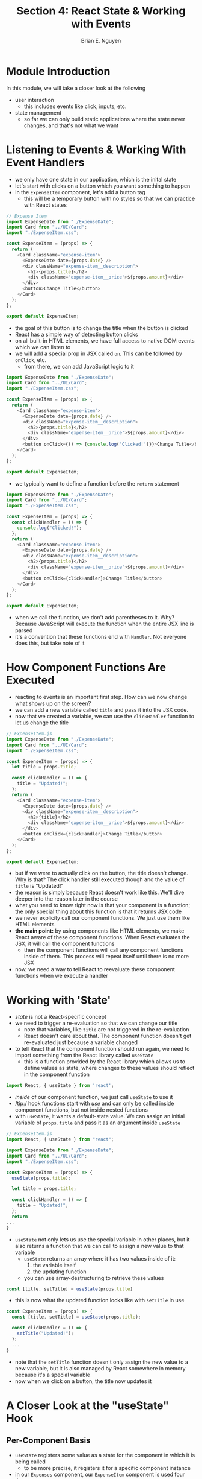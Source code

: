 #+TITLE: Section 4: React State & Working with Events
#+AUTHOR: Brian E. Nguyen
#+LATEX_HEADER: \usepackage{minted}

* Module Introduction
In this module, we will take a closer look at the following
- user interaction
  - this includes events like click, inputs, etc.
- state management
  - so far we can only build static applications where the state never changes, and that's not what we want

* Listening to Events & Working With Event Handlers

- we only have one state in our application, which is the inital state
- let's start with clicks on a button which you want something to happen
- in the ~ExpenseItem~ component, let's add a button tag
  - this will be a temporary button with no styles so that we can practice with React states

#+begin_src javascript
// Expense Item
import ExpenseDate from "./ExpenseDate";
import Card from "../UI/Card";
import "./ExpenseItem.css";

const ExpenseItem = (props) => {
  return (
    <Card className="expense-item">
      <ExpenseDate date={props.date} />
      <div className="expense-item__description">
        <h2>{props.title}</h2>
        <div className="expense-item__price">${props.amount}</div>
      </div>
      <button>Change Title</button>
    </Card>
  );
};

export default ExpenseItem;
#+end_src

- the goal of this button is to change the title when the button is clicked
- React has a simple way of detecting button clicks
- on all built-in HTML elements, we have full access to native DOM events which we can listen to
- we will add a special prop in JSX called ~on~. This can be followed by ~onClick~, etc.
  - from there, we can add JavaScript logic to it

#+begin_src javascript
import ExpenseDate from "./ExpenseDate";
import Card from "../UI/Card";
import "./ExpenseItem.css";

const ExpenseItem = (props) => {
  return (
    <Card className="expense-item">
      <ExpenseDate date={props.date} />
      <div className="expense-item__description">
        <h2>{props.title}</h2>
        <div className="expense-item__price">${props.amount}</div>
      </div>
      <button onClick={() => {console.log('Clicked!')}}>Change Title</button>
    </Card>
  );
};

export default ExpenseItem;
#+end_src

- we typically want to define a function before the ~return~ statement

#+begin_src javascript
import ExpenseDate from "./ExpenseDate";
import Card from "../UI/Card";
import "./ExpenseItem.css";

const ExpenseItem = (props) => {
  const clickHandler = () => {
    console.log("Clicked!");
  };
  return (
    <Card className="expense-item">
      <ExpenseDate date={props.date} />
      <div className="expense-item__description">
        <h2>{props.title}</h2>
        <div className="expense-item__price">${props.amount}</div>
      </div>
      <button onClick={clickHandler}>Change Title</button>
    </Card>
  );
};

export default ExpenseItem;
#+end_src

- when we call the function, we don't add parentheses to it. Why? Because JavaScript will execute the function when the entire JSX line is parsed
- it's a convention that these functions end with ~Handler~. Not everyone does this, but take note of it

* How Component Functions Are Executed

- reacting to events is an important first step. How can we now change what shows up on the screen?
- we can add a new variable called ~title~ and pass it into the JSX code.
- now that we created a variable, we can use the ~clickHandler~ function to let us change the title

#+begin_src javascript
// ExpenseItem.js
import ExpenseDate from "./ExpenseDate";
import Card from "../UI/Card";
import "./ExpenseItem.css";

const ExpenseItem = (props) => {
  let title = props.title;

  const clickHandler = () => {
    title = "Updated!";
  };
  return (
    <Card className="expense-item">
      <ExpenseDate date={props.date} />
      <div className="expense-item__description">
        <h2>{title}</h2>
        <div className="expense-item__price">${props.amount}</div>
      </div>
      <button onClick={clickHandler}>Change Title</button>
    </Card>
  );
};

export default ExpenseItem;
#+end_src

- but if we were to actually click on the button, the title doesn't change. Why is that? The click handler still executed though and the value of ~title~ is "Updated!"
- the reason is simply because React doesn't work like this. We'll dive deeper into the reason later in the course
- what you need to know right now is that your component is a function; the only special thing about this function is that it returns JSX code
- we never explicity call our component functions. We just use them like HTML elements
- *the main point:* by using components like HTML elements, we make React aware of these component functions. When React evaluates the JSX, it will call the component functions
  + then the component functions will call any component functions inside of them. This process will repeat itself until there is no more JSX
- now, we need a way to tell React to reevaluate these component functions when we execute a handler

* Working with 'State'

- /state/ is not a React-specific concept
- we need to trigger a re-evaluation so that we can change our title
  + note that variables, like ~title~ are not triggered in the re-evaluation
  + React doesn't care about that. The component function doesn't get re-evaluated just because a variable changed
- to tell React that the component function should run again, we need to import something from the React library called ~useState~
  + this is a function provided by the React library which allows us to define values as state, where changes to these values should reflect in the component function

#+begin_src javascript
import React, { useState } from 'react';
#+end_src

- /inside/ of our component function, we just call ~useState~ to use it
- /tip:/ hook functions start with /use/ and can only be called inside component functions, but not inside nested functions
- with ~useState~, it wants a default-state value. We can assign an initial variable of ~props.title~ and pass it as an argument inside ~useState~

#+begin_src javascript
// ExpenseItem.js
import React, { useState } from "react";

import ExpenseDate from "./ExpenseDate";
import Card from "../UI/Card";
import "./ExpenseItem.css";

const ExpenseItem = (props) => {
  useState(props.title);

  let title = props.title;

  const clickHandler = () => {
    title = "Updated!";
  };
  return
...
}
#+end_src

- ~useState~ not only lets us use the special variable in other places, but it also returns a function that we can call to assign a new value to that variable
  + ~useState~ returns an array where it has two values inside of it:
    1. the variable itself
    2. the updating function
  + you can use array-destructuring to retrieve these values

#+begin_src javascript
const [title, setTitle] = useState(props.title)
#+end_src

- this is now what the updated function looks like with ~setTitle~ in use

#+begin_src javascript
const ExpenseItem = (props) => {
  const [title, setTitle] = useState(props.title);

  const clickHandler = () => {
    setTitle("Updated!");
  };
  ...
}
#+end_src

- note that the ~setTitle~ function doesn't only assign the new value to a new variable, but it is also managed by React somewhere in memory because it's a special variable
- now when we click on a button, the title now updates it

[[../S4_React_State_and_Events/img-for-notes/img1.png]]

* A Closer Look at the "useState" Hook

** Per-Component Basis

- ~useState~ registers some value as a state for the component in which it is being called
  + to be more precise, it registers it for a specific component instance
- in our ~Expenses~ component, our ~ExpenseItem~ component is used four times

#+begin_src javascript
// Expenses.js

// Note that the props passed in have 4 objects
const Expenses = (props) => {
  return (
    <Card className="expenses">
      {props.expenses.map(function (obj, i) {
        return (
          <ExpenseItem
            title={props.expenses[i].title}
            amount={props.expenses[i].amount}
            date={props.expenses[i].date}
          />
        );
      })}
    </Card>
  );
};
#+end_src

- the ~useState~ function is called 4 times when we create the 4 ~ExpenseItem~ components, and each are managed independently by React
  + that is why when we click on a button and title changes, the rest of the titles don't change, because they have their own state
- if we put a ~console.log()~ in our component, when we load up a page, this code will run 4 times; however, when we click on a button, it only runs once

#+begin_src javascript
// ExpenseItem.js
 const ExpenseItem = (props) => {
  const [title, setTitle] = useState(props.title);
  console.log("Component evaluated by React");
  const clickHandler = () => {
    setTitle("Updated!");
    console.log(title);
  };
  ...
#+end_src

[[../S4_React_State_and_Events/img-for-notes/img2.png]]

- the takeaway is that /state is separated on a per-component basis/

** Using ~const~?

- why are we using ~const~ at the array-destructuring part when we eventually assign it a new value?
- note that we are not assigning a value with the = sign when we update the state
- instead, we call the state-updating function, and the value is managed somewhere else in React
- we never assign the value of ~title~ with the = operator; therefore, using ~const~ is fine

** Closing Mentions

- knowing state is important, because in more complex apps, there could be times when a value doesn't update when it should
- using state is simple.
  1. You just register state with ~useState~,
  2. you always get two values,
  3. you call the updating function, and
  4. you use the first value for outputs in JSX code

* State Can Be Updated in Many Ways

Thus far, we update our state *upon user events*, (e.g. upon a click). That's very common but not required for state updates. *You can update states for whatever reason you many have.

Later in the course, we'll see HTTP requests where we want to update the state based on the HTTP response, but you could also be updating state because a timer (set with ~setTimeout()~) expired for example

* Adding Form Inputs

- on thing that is missing from our app is getting user input
- we will add new components and a new category of components.
  + We will call this folder ~NewExpense~
  + inside of the folder, we will add a new component called ~NewExpense~ where it will render a form for users to input information, as well as its styles
    - [[https://github.com/academind/react-complete-guide-code/blob/04-react-state-events/extra-files/NewExpense.css][click here to access the CSS code for NewExpense]]

- we will also take the form and put it into a separate component so that the form logic is in it's own component. This will be called ~ExpenseForm.js~
  + [[https://github.com/academind/react-complete-guide-code/blob/04-react-state-events/extra-files/ExpenseForm.css][click here for the ExpenseForm CSS code]]

#+begin_src javascript
// ExpenseForm.js
import "./ExpenseForm.css";
const ExpenseForm = () => {
  return (
    <form>
      <div className="new-expense__controls">
        <div className="new-expense__controls">
          <label>Title</label>
          <input type="text" />
        </div>
        <div className="new-expense__controls">
          <label>Amount</label>
          <input type="number" min="0.01" step="0.01" />
        </div>
        <div className="new-expense__controls">
          <label>Date</label>
          <input type="date" min="2019-01-01" max="2021-12-31" />
        </div>
      </div>
      <div className="new-expense__actions">
        <button type="submit">Add Expense</button>
      </div>
    </form>
  );
};

export default ExpenseForm;
#+end_src

- we will add event listeners to this form soon
- now we will import this component to ~NewExpense~

#+begin_src javascript
// NewExpense.js
import ExpenseForm from "./ExpenseForm";

import "./NewExpense.css";

const NewExpense = () => {
  return (
    <div className="new-expense">
      <ExpenseForm />
    </div>
  );
};

export default NewExpense;
#+end_src

- now we want to render the ~NewExpense~ component inside ~App.js~

[[../S4_React_State_and_Events/img-for-notes/img3.png]]

- in the next lesson, we will figure out how to make the form retrieve input, because it's not doing anything right now

* Listening to User Input

- let's add an ~onChange~ event listener to the user input on ~ExpenseForm.js~

#+begin_src javascript
import "./ExpenseForm.css";
const ExpenseForm = () => {
  const titleChangeHandler = () => {
    console.log("Title changed!");
  };

  return (
    <form>
      <div className="new-expense__controls">
        <div className="new-expense__controls">
          <label>Title</label>
          <input type="text" onChange={titleChangeHandler} />
        </div>
        <div className="new-expense__controls">
          <label>Amount</label>
          <input type="number" min="0.01" step="0.01" />
        </div>
        <div className="new-expense__controls">
          <label>Date</label>
          <input type="date" min="2019-01-01" max="2021-12-31" />
        </div>
      </div>
      <div className="new-expense__actions">
        <button type="submit">Add Expense</button>
      </div>
    </form>
  );
};

export default ExpenseForm;
#+end_src

[[../S4_React_State_and_Events/img-for-notes/img4.png]]

- the title changes for every keystroke. But now we actually want to get the user input
- we can get the event as an object. This has a lot of data, but the one we're interested in is ~target~ that has a property called ~value~. This holds the value of the user input

[[../S4_React_State_and_Events/img-for-notes/img5.png]]

- we can now use that value for our purposes

#+begin_src javascript
// ExpenseForm.js
const ExpenseForm = () => {
  const titleChangeHandler = (event) => {
    console.log(event.target.value);
  };
#+end_src

[[../S4_React_State_and_Events/img-for-notes/img6.png]]

* Working With Multiple States

- the question is what do we want to do with this value?
  + store it somewhere so that when the form is submitted, we can use that value
- to make this value survive once the function is re-executed, we can use state
- we will create the ~useState~ function and pass in an empty string; the reason is initally when the component is rendered for the first time, nothing will be entered.
  + we will define the returned values as ~enteredTitle~ and ~setEnteredTitle~, and we can also do this for the other states for amount and date

#+begin_src javascript
import { useState } from "react";

import "./ExpenseForm.css";
const ExpenseForm = () => {
  const [enteredTitle, setEnteredTitle] = useState("");
  const [enteredAmount, setEnteredAmount] = useState("");
  const [enteredDate, setEnteredDate] = useState("");

  const titleChangeHandler = (event) => {
    setEnteredTitle(event.target.value);
  };

  const amountChangeHandler = (event) => {
    setEnteredAmount(event.target.value);
  };

  const dateChangeHandler = (event) => {
    setEnteredDate(event.target.value);
  };
  return (
    <form>
      <div className="new-expense__controls">
        <div className="new-expense__controls">
          <label>Title</label>
          <input type="text" onChange={titleChangeHandler} />
        </div>
        <div className="new-expense__controls">
          <label>Amount</label>
          <input
            type="number"
            min="0.01"
            step="0.01"
            onChange={amountChangeHandler}
          />
        </div>
        <div className="new-expense__controls">
          <label>Date</label>
          <input
            type="date"
            min="2019-01-01"
            max="2021-12-31"
            onChange={dateChangeHandler}
          />
        </div>
      </div>
      <div className="new-expense__actions">
        <button type="submit">Add Expense</button>
      </div>
    </form>
  );
};

export default ExpenseForm;
#+end_src

- one problem you may have encountered is how can you manage more than one state?
  + you can call ~useState~ more than once inside of a component
- it's not unusual to have more than one state for a component. You can and will have multiple

* Using One State Instead (and What's Better)

- there is an alternative from using multiple states, and it's up to you on what you choose
- what we have now is 3 states for one purpose
- what we can do instead is passing in an object into the ~useState()~ function

#+begin_src javascript
  // const [enteredTitle, setEnteredTitle] = useState("");
  // const [enteredAmount, setEnteredAmount] = useState("");
  // const [enteredDate, setEnteredDate] = useState("");

const [userInput, setUserInput] = useState({
    enteredTitle: '',
    enteredAmount: '',
    enteredDate: '',
  });

  const titleChangeHandler = (event) => {
    // setEnteredTitle(event.target.value);
    setUserInput({
      ...userInput,
      enteredTitle: event.target.value
    })
  };
#+end_src

- when you set the value for one field, you also need to ensure that the other two values don't get lost
- you would need to use the spread operator (...), which takes an object, pulls out all of the key-value pairs, and overides the variable
- it's more common to see separate states instead of them merged into one, which is fine
- what's not fine is how we are updating the state

* Updating the State That Depends on the Previous State

#+begin_src javascript
// ExpenseForm.js
  const titleChangeHandler = (event) => {
    // setEnteredTitle(event.target.value);
    setUserInput({
      ...userInput,
      enteredTitle: event.target.value,
    });
  };

  const amountChangeHandler = (event) => {
    // setEnteredAmount(event.target.value);
    setUserInput({
      ...userInput,
      enteredAmount: event.target.value,
    });
  };

  const dateChangeHandler = (event) => {
    // setEnteredDate(event.target.value);
    setUserInput({
      ...userInput,
      enteredDate: event.target.value,
    });
  };
#+end_src

- what we did here with updating the state is not entirely correct
- it could fail, and it's not a good practice to update like this
- what's the problem? we depend on the previous state. We need to copy the other values so that we don't lose them
- *Important note:* when you update state and depend on the previous state, you should not use what we have currently. Instead, you should pass in another function into the ~setUserInput()~ function. _This anonymous function receives the previous state_, which is held inside of a variable ~prevState~

#+begin_src javascript
// ExpenseForm.js
 const titleChangeHandler = (event) => {
    // setEnteredTitle(event.target.value);
    // setUserInput({
    //   ...userInput,
    //   enteredTitle: event.target.value,
    // });
    setUserInput((prevState) => {
      return { ...prevState, enteredTitle: event.target.value };
    });
  };
#+end_src

- why use this instead of the other method? They both work fine
- keep in mind that React schedules updates and doesn't perform them instantly
- if you schedule updates many times, you could be depending on an outdated or incorrect state snapshot if you use the old approach
- our new function will always hold the latest state snapshot
- for now, we will switch back to the multiple-state option


* Handling Form Submission

- let's make sure that the form is submitted when the button is pressed
- we could add an ~onClick~ event to it, but that wouldn't be necessary. When a button, especially one that has ~type='submit'~ into it, is nested inside of a ~<form>~ tag, then the button will automatically emit an event
- we will add an ~onSubmit~ event to the form and a new function called ~submitHandler()~
- the default behavior of when a form is submitted is that the page reloads, because it is sending a request, and that's not what we want
- just like all handler functions, we get an ~event~ object, and we can prevent page reloads

#+begin_src javascript
// ExpenseForm.js
  const submitHandler = (event) => {
    event.preventDefault();
  };
#+end_src

- now we can retrieve the entered data and add them into a new object called ~expenseData~

#+begin_src javascript
// ExpenseForm.js
  const submitHandler = (event) => {
    event.preventDefault();

    const expenseData = {
      title: enteredTitle,
      amount: enteredAmount,
      date: new Date(enteredDate),
    };
  };
#+end_src

- now let's log it so that we can see the output

[[../S4_React_State_and_Events/img-for-notes/img7.png]]

* Adding Two-Way Binding

- how can we clear inputs after a form has been submitted?
- we can use a technique called *two-way binding*, where we don't just listen to changes, but we can also pass a new value back into the input
- this is very simple. On the ~<input>~ tag, we just need to add the ~value~ attribute and bind it to ~enteredTitle~, etc.
  + when the form is submitted, then we can set it back to an empty string with ~setEnteredTitle()~, etc.

#+begin_src javascript
const submitHandler = (event) => {
    event.preventDefault();

    const expenseData = {
      title: enteredTitle,
      amount: enteredAmount,
      date: new Date(enteredDate),
    };

    console.log(expenseData);
    setEnteredTitle('');
    setEnteredAmount('');
    setEnteredDate('');
  };

  return (
    <form onSubmit={submitHandler}>
      <div className='new-expense__controls'>
        <div className='new-expense__controls'>
          <label>Title</label>
          <input
            type='text'
            value={enteredTitle}
            onChange={titleChangeHandler}
          />
        </div>
        <div className='new-expense__controls'>
          <label>Amount</label>
          <input
            type='number'
            min='0.01'
            step='0.01'
            value={enteredAmount}
            onChange={amountChangeHandler}
          />
        </div>
        <div className='new-expense__controls'>
          <label>Date</label>
          <input
            type='date'
            min='2019-01-01'
            max='2021-12-31'
            value={enteredDate}
            onChange={dateChangeHandler}
          />
        </div>
      </div>
      <div className='new-expense__actions'>
        <button type='submit'>Add Expense</button>
      </div>
    </form>
  );
};
#+end_src

- now when we submit the form, we retrieve our data and the form will be cleared

[[../S4_React_State_and_Events/img-for-notes/img8.png]]

* Child-to-Parent Component Communication (Bottom-up)

** Intro

- the problem is that this data is nice, but we don't need it inside of the ~ExpenseForm~ component. Instead, we need it inside ~NewExpense~ or ~App~
- we need to pass data to the ~App~ component
- so far we only learned how  to pass data down. Now we need to figure out passing it up
- we actually saw how it works, but you most likely missed it
  + in ~ExpenseForm~, we are listening to user input. The change handlers are an example of this
  + you can think of the attributes in the ~<input>~ tag as an example

** Pass Data from ~ExpenseForm~ to ~NewExpense~

1. let's say we want to pass ~expenseData~ from ~ExpenseForm~ to ~NewExpense~. Props can be only passed from parent to child. As a first step inside of ~NewExpense~, we will add a new prop to ~ExpenseForm~
   + note that you cannot skip components
2. We can create our own custom props. Let's call it ~onSaveExpenseData~

#+begin_src javascript
// NewExpense.js
import ExpenseForm from "./ExpenseForm";

import "./NewExpense.css";

const NewExpense = () => {
  return (
    <div className="new-expense">
      <ExpenseForm onSaveExpenseData />
    </div>
  );
};

export default NewExpense;
#+end_src

3. Then we will create a new function that will expect submitted data from the form. From there, we can pass that function to ~onSaveExpenseData~

#+begin_src js
const NewExpense = () => {
  const saveExpenseDataHandler = (enteredExpenseData) => {
    const expenseData = {
      ...enteredExpenseData,
      id: Math.random().toString(),
    };
  };
  return (
    <div className='new-expense'>
      <ExpenseForm onSaveExpenseData={saveExpenseDataHandler} />
    </div>
  );
};
#+end_src

4. Now we need to use this function inside of our ~ExpenseForm~ component. We would need to pass in props inside of our component
5. Inside of our ~submitHandler()~ function, we would need to call ~props.onSaveExpenseData()~ and pass in ~expenseData~

#+begin_src js
// ExpenseForm.js
const ExpenseForm = (props) => {
  ...
  props.onSaveExpenseData(expenseData);
  setEnteredTitle('');
  setEnteredAmount('');
  setEnteredDate('');
}
#+end_src

- now when we submit data, the data is now being logged to ~NewExpense~
- we can also tell that the data is new because it now has a randomly generated ID

[[../S4_React_State_and_Events/img-for-notes/img9.png]]

** Pass Data from ~NewExpense~ to ~App~

1. create a new function called ~addExpenseHandler~ inside of ~App~A

#+begin_src js
// App.js
const addExpenseHandler = (expense) => {
    console.log(expense);
  };
#+end_src

2. create a prop called ~onAddExpense~ to ~NewExpense~ tag and add the function to it

#+begin_src js
// App.js
return (
    <div>
      <h2>Let's get started!</h2>
      <NewExpense onAddExpense={addExpenseHandler} />
      <Expenses expenses={expenses} />
    </div>
  );
#+end_src

3. Allow ~NewExpense~ to accept props and call the function with ~expenseData~ passed into it

#+begin_src js
// NewExpense.js
const NewExpense = (props) => {
  const saveExpenseDataHandler = (enteredExpenseData) => {
    const expenseData = {
      ...enteredExpenseData,
      id: Math.random().toString(),
    };
    props.onAddExpense(expenseData);
  };
#+end_src


[[../S4_React_State_and_Events/img-for-notes/img10.png]]

* Lifting the State Up

- in the last lecture, we learned a very important concept of moving props from child to parent
- we will now learn about a concept called *Lifting State Up*. What is that about?
- consider this component tree, which is similar to the app that we have

  + the ~NewExpense~ component generates data and state
  + it's common that you generate data and state in a component, but you don't need them specifically in that component. Rather, you would move them to another one. In this case, we need to send data from ~NewExpense~ to ~Expenses~

[[../S4_React_State_and_Events/img-for-notes/img11.png]]

  + we would want to hand the data over, _but it doesn't work like that between two sibling components_. We can only communicate from parent to child
  + in this case, we would use the parent component that is involved with both component, in this case, the ~App~ component

#+begin_src js
// App.js
return (
    <div>
      <h2>Let's get started!</h2>
      <NewExpense onAddExpense={addExpenseHandler} />
      <Expenses expenses={expenses} />
    </div>
  );
#+end_src

  + we can store our state in the closest component by /lifting it up/

[[../S4_React_State_and_Events/img-for-notes/img12.png]]

  + we already have the data inside ~App~

#+begin_src js
const addExpenseHandler = (expense) => {
    console.log('In App.js');
    console.log(expense);
  };
#+end_src

  + and now we just need to pass down the data to ~Expenses~ via props

[[../S4_React_State_and_Events/img-for-notes/img13.png]]
